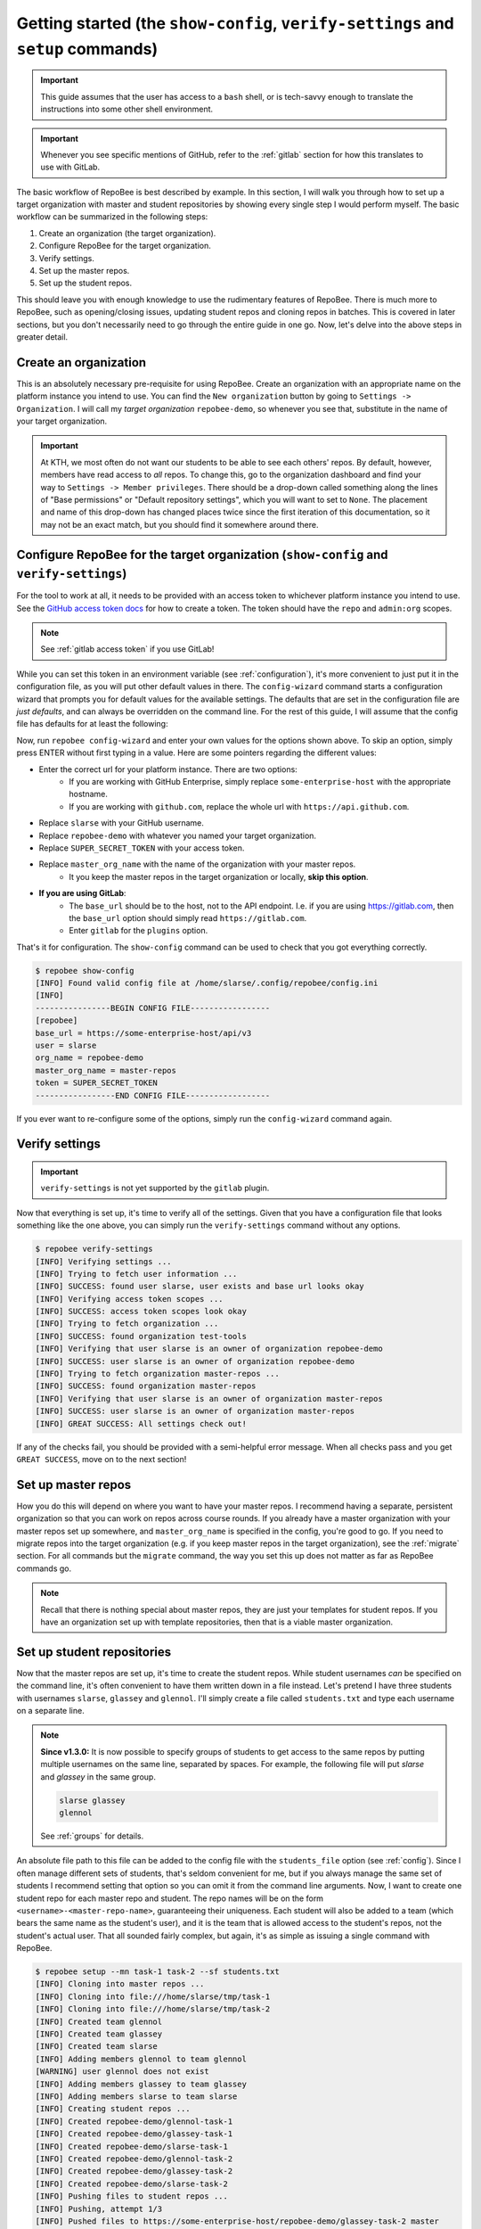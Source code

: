 .. _getting_started:

Getting started (the ``show-config``, ``verify-settings`` and ``setup`` commands)
*********************************************************************************
.. important::

    This guide assumes that the user has access to a ``bash`` shell, or is
    tech-savvy enough to translate the instructions into some other shell
    environment.

.. important::

   Whenever you see specific mentions of GitHub, refer to the :ref:`gitlab`
   section for how this translates to use with GitLab.

The basic workflow of RepoBee is best described by example. In this section,
I will walk you through how to set up a target organization with master and
student repositories by showing every single step I would perform myself. The
basic workflow can be summarized in the following steps:

1. Create an organization (the target organization).
2. Configure RepoBee for the target organization.
3. Verify settings.
4. Set up the master repos.
5. Set up the student repos.

This should leave you with enough knowledge to use the rudimentary features of
RepoBee. There is much more to RepoBee, such as opening/closing issues,
updating student repos and cloning repos in batches. This is covered in later
sections, but you don't necessarily need to go through the entire guide in one
go. Now, let's delve into the above steps in greater detail.

Create an organization
======================
This is an absolutely necessary pre-requisite for using RepoBee.
Create an organization with an appropriate name on the platform instance you
intend to use. You can find the ``New organization`` button by going to
``Settings -> Organization``. I will call my *target organization*
``repobee-demo``, so whenever you see that, substitute in the name of your
target organization.

.. important::

    At KTH, we most often do not want our students to be able to see each
    others' repos. By default, however, members have read access to *all*
    repos. To change this, go to the organization dashboard and find your way
    to ``Settings -> Member privileges``. There should be a drop-down called
    something along the lines of "Base permissions" or "Default repository
    settings", which you will want to set to ``None``. The placement and name
    of this drop-down has changed places twice since the first iteration of
    this documentation, so it may not be an exact match, but you should find it
    somewhere around there.

.. _configure_repobee:

Configure RepoBee for the target organization (``show-config`` and ``verify-settings``)
=======================================================================================
For the tool to work at all, it needs to be provided with an access token to
whichever platform instance you intend to use. See the `GitHub access token
docs`_ for how to create a token. The token should have the ``repo`` and
``admin:org`` scopes.

.. note::

   See :ref:`gitlab access token` if you use GitLab!

While you can set this token in an environment variable
(see :ref:`configuration`), it's more convenient to just put it in the
configuration file, as you will put other default values in there. The
``config-wizard`` command starts a configuration wizard that prompts you for
default values for the available settings. The defaults that are set in the
configuration file are *just defaults*, and can always be overridden on the
command line. For the rest of this guide, I will assume that the config file
has defaults for at least the following:

.. code-block:: bash
   :caption: config.ini

   [repobee]
   base_url = https://some-enterprise-host/api/v3
   user = slarse
   org_name = repobee-demo
   master_org_name = master-repos
   token = SUPER_SECRET_TOKEN

Now, run ``repobee config-wizard`` and enter your own values for the options
shown above. To skip an option, simply press ENTER without first typing in a
value. Here are some pointers regarding the different values:

* Enter the correct url for your platform instance. There are two options:
    - If you are working with GitHub Enterprise, simply replace
      ``some-enterprise-host`` with the appropriate hostname.
    - If you are working with ``github.com``, replace the whole url
      with ``https://api.github.com``.
* Replace ``slarse`` with your GitHub username.
* Replace ``repobee-demo`` with whatever you named your target organization.
* Replace ``SUPER_SECRET_TOKEN`` with your access token.
* Replace ``master_org_name`` with the name of the organization with your master repos.
    - It you keep the master repos in the target organization or locally, **skip
      this option**.
* **If you are using GitLab**:
    - The ``base_url`` should be to the host, not to the API endpoint. I.e. if
      you are using https://gitlab.com, then the ``base_url`` option should
      simply read ``https://gitlab.com``.
    - Enter ``gitlab`` for the ``plugins`` option.

That's it for configuration. The ``show-config`` command can be used to check
that you got everything correctly.

.. code-block:: bash

    $ repobee show-config
    [INFO] Found valid config file at /home/slarse/.config/repobee/config.ini
    [INFO]
    ----------------BEGIN CONFIG FILE-----------------
    [repobee]
    base_url = https://some-enterprise-host/api/v3
    user = slarse
    org_name = repobee-demo
    master_org_name = master-repos
    token = SUPER_SECRET_TOKEN
    -----------------END CONFIG FILE------------------

If you ever want to re-configure some of the options, simply run the
``config-wizard`` command again.

Verify settings
===============

.. important::

   ``verify-settings`` is not yet supported by the ``gitlab`` plugin.

Now that everything is set up, it's time to verify all of the settings. Given
that you have a configuration file that looks something like the one above,
you can simply run the ``verify-settings`` command without any options.

.. code-block:: bash

    $ repobee verify-settings
    [INFO] Verifying settings ...
    [INFO] Trying to fetch user information ...
    [INFO] SUCCESS: found user slarse, user exists and base url looks okay
    [INFO] Verifying access token scopes ...
    [INFO] SUCCESS: access token scopes look okay
    [INFO] Trying to fetch organization ...
    [INFO] SUCCESS: found organization test-tools
    [INFO] Verifying that user slarse is an owner of organization repobee-demo
    [INFO] SUCCESS: user slarse is an owner of organization repobee-demo
    [INFO] Trying to fetch organization master-repos ...
    [INFO] SUCCESS: found organization master-repos
    [INFO] Verifying that user slarse is an owner of organization master-repos
    [INFO] SUCCESS: user slarse is an owner of organization master-repos
    [INFO] GREAT SUCCESS: All settings check out!

If any of the checks fail, you should be provided with a semi-helpful error
message. When all checks pass and you get ``GREAT SUCCESS``, move on to the next
section!

Set up master repos
=======================
How you do this will depend on where you want to have your master repos. I
recommend having a separate, persistent organization so that you can work on
repos across course rounds. If you already have a master organization with your
master repos set up somewhere, and ``master_org_name`` is specified in the
config, you're good to go. If you need to migrate repos into the target
organization (e.g. if you keep master repos in the target organization), see
the :ref:`migrate` section. For all commands but the ``migrate`` command, the
way you set this up does not matter as far as RepoBee commands go.

.. note::

   Recall that there is nothing special about master repos, they are just your
   templates for student repos. If you have an organization set up with template
   repositories, then that is a viable master organization.

.. _setup:

Set up student repositories
===========================
Now that the master repos are set up, it's time to create the student repos.
While student usernames *can* be specified on the command line, it's often
convenient to have them written down in a file instead. Let's pretend I have
three students with usernames ``slarse``, ``glassey`` and ``glennol``. I'll
simply create a file called ``students.txt`` and type each username on a
separate line.

.. code-block:: bash
   :caption: students.txt

    slarse
    glassey
    glennol

.. note::

   **Since v1.3.0:** It is now possible to specify groups of students to get
   access to the same repos by putting multiple usernames on the same line,
   separated by spaces. For example, the following file will put `slarse` and
   `glassey` in the same group.

   .. code-block:: bash

      slarse glassey
      glennol

   See :ref:`groups` for details.

An absolute file path to this file can be added to the config file with the
``students_file`` option (see :ref:`config`). Since I often manage different
sets of students, that's seldom convenient for me, but if you always manage the
same set of students I recommend setting that option so you can omit it from the
command line arguments. Now, I want to create one student repo for each master
repo and student. The repo names will be on the form
``<username>-<master-repo-name>``, guaranteeing their uniqueness. Each student
will also be added to a team (which bears the same name as the student's user),
and it is the team that is allowed access to the student's repos, not the
student's actual user. That all sounded fairly complex, but again, it's as
simple as issuing a single command with RepoBee.

.. code-block:: bash

    $ repobee setup --mn task-1 task-2 --sf students.txt
    [INFO] Cloning into master repos ...
    [INFO] Cloning into file:///home/slarse/tmp/task-1
    [INFO] Cloning into file:///home/slarse/tmp/task-2
    [INFO] Created team glennol
    [INFO] Created team glassey
    [INFO] Created team slarse
    [INFO] Adding members glennol to team glennol
    [WARNING] user glennol does not exist
    [INFO] Adding members glassey to team glassey
    [INFO] Adding members slarse to team slarse
    [INFO] Creating student repos ...
    [INFO] Created repobee-demo/glennol-task-1
    [INFO] Created repobee-demo/glassey-task-1
    [INFO] Created repobee-demo/slarse-task-1
    [INFO] Created repobee-demo/glennol-task-2
    [INFO] Created repobee-demo/glassey-task-2
    [INFO] Created repobee-demo/slarse-task-2
    [INFO] Pushing files to student repos ...
    [INFO] Pushing, attempt 1/3
    [INFO] Pushed files to https://some-enterprise-host/repobee-demo/glassey-task-2 master
    [INFO] Pushed files to https://some-enterprise-host/repobee-demo/glassey-task-1 master
    [INFO] Pushed files to https://some-enterprise-host/repobee-demo/slarse-task-1 master
    [INFO] Pushed files to https://some-enterprise-host/repobee-demo/glennol-task-2 master
    [INFO] Pushed files to https://some-enterprise-host/repobee-demo/glennol-task-1 master
    [INFO] Pushed files to https://some-enterprise-host/repobee-demo/slarse-task-2 master

.. note::

   If you have specified the ``students_file`` option in the config file, then
   you don't need to specify ``--sf students.txt`` on the command line. Remember
   also that options specified on the command line always take precedence over
   those in the configuration file, so you can override the default students
   file if you wish by specifying ``--sf``..

Note that there was a ``[WARNING]`` message for the username ``glennol``: the
user does not exist. At KTH, this is common, as many (sometimes most) first-time
students will not have created their GitHub accounts until sometime after the
course starts. These students will still have their repos created, but the users
need to be added to their teams at a later time (to do this, simply run the
``setup`` command again for these students, once they have created accounts).
This is one reason why we use teams for access privileges: it's easy to set
everything up even when the students have yet to create their accounts (given
that their usernames are pre-determined).

And that's it for setting up the course, the organization is primed and the
students should have access to their repositories!

.. _Organization: https://help.github.com/articles/about-organizations/
.. _`GitHub access token docs`: https://help.github.com/articles/creating-a-personal-access-token-for-the-command-line/
